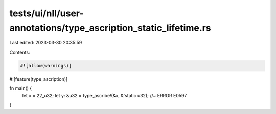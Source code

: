 tests/ui/nll/user-annotations/type_ascription_static_lifetime.rs
================================================================

Last edited: 2023-03-30 20:35:59

Contents:

.. code-block:: rs

    #![allow(warnings)]
#![feature(type_ascription)]

fn main() {
    let x = 22_u32;
    let y: &u32 = type_ascribe!(&x, &'static u32); //~ ERROR E0597
}



